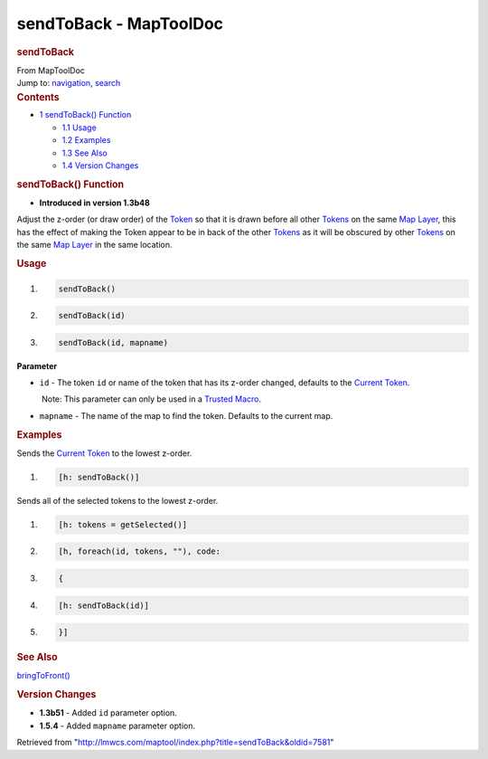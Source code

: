 =======================
sendToBack - MapToolDoc
=======================

.. contents::
   :depth: 3
..

.. container:: noprint
   :name: mw-page-base

.. container:: noprint
   :name: mw-head-base

.. container:: mw-body
   :name: content

   .. container:: mw-indicators

   .. rubric:: sendToBack
      :name: firstHeading
      :class: firstHeading

   .. container:: mw-body-content
      :name: bodyContent

      .. container::
         :name: siteSub

         From MapToolDoc

      .. container::
         :name: contentSub

      .. container:: mw-jump
         :name: jump-to-nav

         Jump to: `navigation <#mw-head>`__, `search <#p-search>`__

      .. container:: mw-content-ltr
         :name: mw-content-text

         .. container:: toc
            :name: toc

            .. container::
               :name: toctitle

               .. rubric:: Contents
                  :name: contents

            -  `1 sendToBack() Function <#sendToBack.28.29_Function>`__

               -  `1.1 Usage <#Usage>`__
               -  `1.2 Examples <#Examples>`__
               -  `1.3 See Also <#See_Also>`__
               -  `1.4 Version Changes <#Version_Changes>`__

         .. rubric:: sendToBack() Function
            :name: sendtoback-function

         .. container:: template_version

            • **Introduced in version 1.3b48**

         .. container:: template_description

            Adjust the z-order (or draw order) of the
            `Token <Token>`__ so that it is drawn before
            all other `Tokens <Token>`__ on the same `Map
            Layer </maptool/index.php?title=Map_Layer&action=edit&redlink=1>`__,
            this has the effect of making the Token appear to be in back
            of the other `Tokens <Token>`__ as it will be
            obscured by other `Tokens <Token>`__ on the
            same `Map
            Layer </maptool/index.php?title=Map_Layer&action=edit&redlink=1>`__
            in the same location.

         .. rubric:: Usage
            :name: usage

         .. container:: mw-geshi mw-code mw-content-ltr

            .. container:: mtmacro source-mtmacro

               #. .. code-block:: none

                     sendToBack()

               #. .. code-block:: none

                     sendToBack(id)

               #. .. code-block:: none

                     sendToBack(id, mapname)

         **Parameter**

         -  ``id`` - The token ``id`` or name of the token that has its
            z-order changed, defaults to the `Current
            Token <Current_Token>`__.

            .. container:: template_trusted_param

                Note: This parameter can only be used in a `Trusted
               Macro <Trusted_Macro>`__. 

         -  ``mapname`` - The name of the map to find the token.
            Defaults to the current map.

         .. rubric:: Examples
            :name: examples

         .. container:: template_examples

            Sends the `Current Token <Current_Token>`__ to
            the lowest z-order.

            .. container:: mw-geshi mw-code mw-content-ltr

               .. container:: mtmacro source-mtmacro

                  #. .. code-block:: none

                        [h: sendToBack()]

            Sends all of the selected tokens to the lowest z-order.

            .. container:: mw-geshi mw-code mw-content-ltr

               .. container:: mtmacro source-mtmacro

                  #. .. code-block:: none

                        [h: tokens = getSelected()]

                  #. .. code-block:: none

                        [h, foreach(id, tokens, ""), code:

                  #. .. code-block:: none

                        {

                  #. .. code-block:: none

                            [h: sendToBack(id)]

                  #. .. code:: de2

                        }]

         .. rubric:: See Also
            :name: see-also

         .. container:: template_also

            `bringToFront() <bringToFront>`__

         .. rubric:: Version Changes
            :name: version-changes

         .. container:: template_changes

            -  **1.3b51** - Added ``id`` parameter option.
            -  **1.5.4** - Added ``mapname`` parameter option.

      .. container:: printfooter

         Retrieved from
         "http://lmwcs.com/maptool/index.php?title=sendToBack&oldid=7581"

